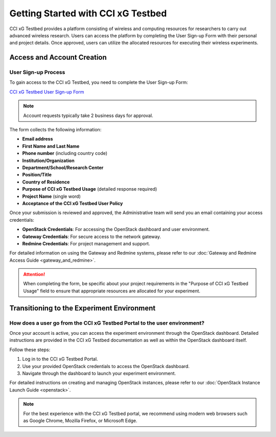 =================================
 Getting Started with CCI xG Testbed
=================================

CCI xG Testbed provides a platform consisting of wireless and computing
resources for researchers to carry out advanced wireless
research. Users can access the platform by completing the User Sign-up Form with their personal and project details.
Once approved, users can utilize the allocated resources for executing their wireless experiments.

Access and Account Creation
==========================

User Sign-up Process
-----------------

To gain access to the CCI xG Testbed, you need to complete the User Sign-up Form:

`CCI xG Testbed User Sign-up Form <https://docs.google.com/forms/d/e/1FAIpQLSdabgove9qaSd6HdAFQQRSCwPfLcizga8na9gwxjZaWukF9qQ/viewform>`_

.. note:: Account requests typically take 2 business days for approval.

The form collects the following information:

* **Email address**
* **First Name and Last Name**
* **Phone number** (including country code)
* **Institution/Organization**
* **Department/School/Research Center**
* **Position/Title**
* **Country of Residence**
* **Purpose of CCI xG Testbed Usage** (detailed response required)
* **Project Name** (single word)
* **Acceptance of the CCI xG Testbed User Policy**

Once your submission is reviewed and approved, the Administrative team will send you an email 
containing your access credentials:

* **OpenStack Credentials**: For accessing the OpenStack dashboard and user environment.
* **Gateway Credentials**: For secure access to the network gateway.
* **Redmine Credentials**: For project management and support.

For detailed information on using the Gateway and Redmine systems, please refer to our 
:doc:`Gateway and Redmine Access Guide <gateway_and_redmine>`.

.. attention:: When completing the form, be specific about your project requirements in the "Purpose of CCI xG Testbed Usage" field to ensure that appropriate resources are allocated for your experiment.

Transitioning to the Experiment Environment
=========================================

How does a user go from the CCI xG Testbed Portal to the user environment?
-----------------------------------------------------------------------

Once your account is active, you can access the experiment environment through 
the OpenStack dashboard. Detailed instructions are provided in the CCI xG Testbed 
documentation as well as within the OpenStack dashboard itself.

Follow these steps:

1. Log in to the CCI xG Testbed Portal.
2. Use your provided OpenStack credentials to access the OpenStack dashboard.
3. Navigate through the dashboard to launch your experiment environment.

For detailed instructions on creating and managing OpenStack instances, please refer to our 
:doc:`OpenStack Instance Launch Guide <openstack>`.

.. note:: For the best experience with the CCI xG Testbed portal, we recommend 
          using modern web browsers such as Google Chrome, Mozilla Firefox, or 
          Microsoft Edge.
